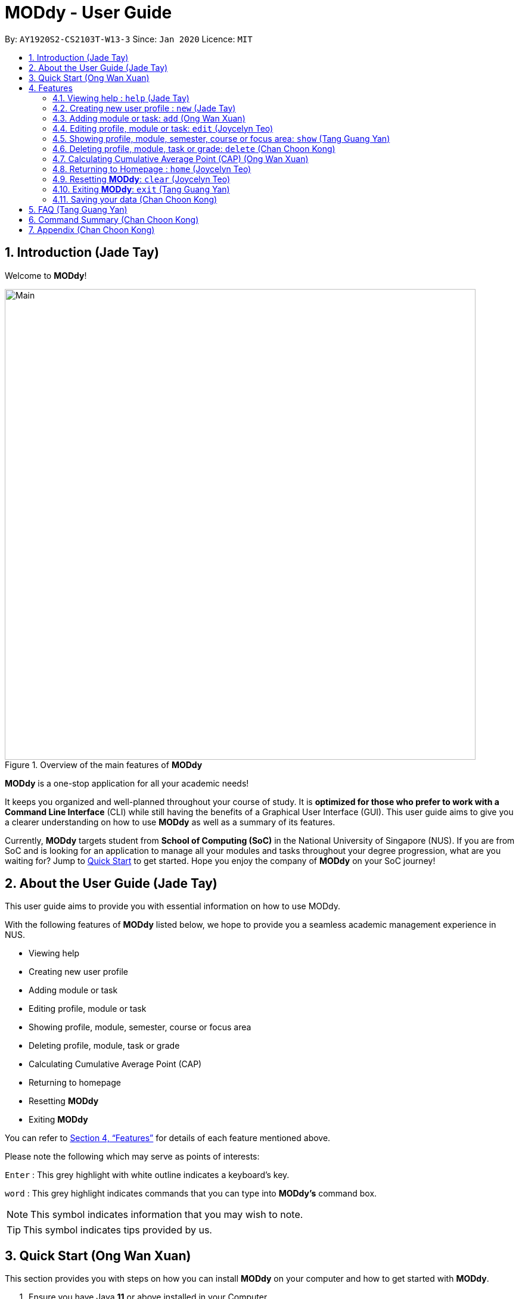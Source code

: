 = MODdy - User Guide
:site-section: UserGuide
:toc:
:toc-title:
:toc-placement: preamble
:sectnums:
:imagesDir: images
:stylesDir: stylesheets
:xrefstyle: full
:experimental:
ifdef::env-github[]
:tip-caption: :bulb:
:note-caption: :information_source:
endif::[]
:repoURL: https://github.com/AY1920S2-CS2103T-W13-3/main

By: `AY1920S2-CS2103T-W13-3`      Since: `Jan 2020`      Licence: `MIT`

// tag::introduction[]
== Introduction (Jade Tay)

Welcome to *MODdy*!

.Overview of the main features of *MODdy*
image::Main.png[width="790"]

*MODdy* is a one-stop application for all your academic needs!

It keeps you organized and well-planned throughout your course of study.
It is *optimized for those who prefer to work with a Command Line Interface* (CLI) while still having the benefits of a Graphical User Interface (GUI).
This user guide aims to give you a clearer understanding on how to use *MODdy* as well as a summary of its features.

Currently, *MODdy* targets student from *School of Computing (SoC)* in the National University of Singapore (NUS).
If you are from SoC and is looking for an application to manage all your modules and tasks throughout your degree progression, what are you waiting for?
Jump to <<Quick Start, Quick Start>> to get started. Hope you enjoy the company of *MODdy* on your SoC journey!
// end::introduction[]

// tag::about[]
== About the User Guide (Jade Tay)
This user guide aims to provide you with essential information on how to use MODdy.

With the following features of *MODdy* listed below, we hope to provide you a seamless academic management experience in NUS.

- Viewing help
- Creating new user profile
- Adding module or task
- Editing profile, module or task
- Showing profile, module, semester, course or focus area
- Deleting profile, module, task or grade
- Calculating Cumulative Average Point (CAP)
- Returning to homepage
- Resetting *MODdy*
- Exiting *MODdy*

You can refer to <<Features>> for details of each feature mentioned above.

Please note the following which may serve as points of interests:

kbd:[Enter] : This grey highlight with white outline indicates a keyboard's key.

`word` : This grey highlight indicates commands that you can type into *MODdy's* command box.

NOTE: This symbol indicates information that you may wish to note.

TIP: This symbol indicates tips provided by us.
// end::about[]

// tag::quickstart[]
== Quick Start (Ong Wan Xuan)

This section provides you with steps on how you can install *MODdy* on your computer and how to get started with *MODdy*.

.  Ensure you have Java *11* or above installed in your Computer.
.  Download the latest *MODdy.jar* link:{repoURL}/releases[here].
.  Copy the file to the folder you want to use as the home folder for your personalised *MODdy*.
.  Double-click the file to start the app. The GUI, as shown in Figure 2 below, should appear in a few seconds.
+
.Homepage of *MODdy*
image::QuickStart.png[width="790"]
+
.  Type the command in the command box as shown in Figure 2 and press kbd:[Enter] to execute it. +
e.g. typing *`help`* and pressing kbd:[Enter] will open the help window.
. Create your own profile by entering your details in the command box using these parameters: `new n/name c/course y/year.semester`.
.  Some other example commands you can try:

* **`add`**`m/CS1231 y/1.1` : Adds CS1231 into your list of modules under year 1 semester 1.
* **`delete`**`n/name` : Deletes your entire profile and its data.
* *`exit`* : Closes the GUI and exits *MODdy*.

.  Refer to <<Features>> for details of each command.
// end::quickstart[]

[[Features]]
== Features
The following 11 sections provides you a deeper understanding on how to use the features you can perform in *MODdy* and how the features work.

====
*Command Format*

* Alphabets preceding the `/` sign are the prefix tags you need to provide.
* Words succeeding the `/` sign are the parameters supplied by you, e.g. in `add m/moduleCode`, `moduleCode` is a parameter given by you.
* Parameters can be entered in any format and are case-insensitive, unless stated otherwise.
* Items in square brackets are optional e.g `m/moduleCode [g/grade]` can be used as `m/CS2103 g/A+` or as `m/CS2103`.
====

// tag::help[]
[[Help]]
=== Viewing help : `help` (Jade Tay)

If you are unsure about the commands and want to seek help, this command opens up a pop-up help window where there are examples for basic command formats.
For more detailed help, you can visit the link provided in the window, as shown in Figure 3 below. The link directs you to this User Guide where you can get more information on how to use each feature in *MODdy*. +

Format: `help`

.Help window of *MODdy*
image::Help.png[width="790"]
// end::help[]

// tag::new[]
[[New]]
=== Creating new user profile : `new` (Jade Tay)

If you want to get started on using *MODdy*, you will have to create a new profile. By using this command, it creates a profile for you as shown in the figure below. You will have to provide your details as parameters.

Format: `new n/name c/course y/year.semester [f/focusArea]`

****
* `c/course` and `f/focusArea` is case-insensitive but has to be its *full name*. If you are unsure of what is allowed, you can refer to the <<Appendix, Appendix>> for the list of courses and focus areas supported by *MODdy*.
* If you have yet to decide on a focus area, you can choose to add it to your profile later using the edit feature mentioned in <<Edit, Section 4.4>>. Other profile fields can be changed using the edit feature as well.
* `y/year.semester` must be entered as an integer. You should only enter the year and semester that you are *currently* in. If you are now a Year 2 Semester 1 student, enter `y/2.1`.
* You can only have one profile! If you wish to create a new profile, you can remove it with the delete feature mentioned in <<Delete, Section 4.6>>.
****

Example: `new n/John c/Computer Science y/2.2` creates a new profile with the name "John", currently majoring in "Computer Science" and is a Year 2 Semester 2 student, as shown in Figure 4 below.

.New profile created is displayed in the Profile Panel
image::New.png[width="790"]

TIP: `new n/John c/Computer Science y/2.2 f/Software Engineering` +
If you know your focus area, using this command will add focus area "Software Engineering" to your new profile alongside other details.
// end::new[]


// tag::add[]
[[Add]]
=== Adding module or task: `add` (Ong Wan Xuan)

If you want to add modules to each of your semesters or add tasks to each of your modules in the current semester, this command is the right one for you!

There are *two* ways you can use the `add` command: +

==== Adding a module to *MODdy* +
Format: `add m/moduleCode y/year.semester [g/grade]` +

TIP: You can add multiple modules at the same time but only to the *same* year and semester. +
To add multiple modules, just append the `m/moduleCode` tags right after another, e.g. `add m/CS1231 m/IS1130 m/MA1521 y/1.1`.

NOTE: However, you cannot add grades when adding multiple modules.

****
* `y/year.semester` must be entered as an integer. You should enter the year and semester that you *took the module* in. If you took the module in Year 2 Semester 1, enter `y/2.1`.
* As you have already specified the current semester you are currently in when creating your profile, *MODdy* will indicate modules added to prior semesters, current semester and future semesters as *"COMPLETED"*, *"IN_PROGRESS"* and *"PLANNING"* respectively.
* `g/grade` is optional. If you have yet to obtain a grade for the module, don't worry, you can always add it to the module later using the edit feature mentioned in <<Edit, Section 4.4>>.
****

Example: `add m/CS2103T y/2.2` adds CS2103T to Year 2 Semester 2, as shown in Figure 5 below.

.CS2103T is added as a module under Year 2 Semester 2
image::AddModule.png[width="790"]

TIP: `add m/CS2105 y/2.1 g/A+` +
You can add CS2105 with its resulting grade, A+, concurrently to the list of modules under Year 2 Semester 1.

****
*Checking of Prerequisites:* +
If you have not met the prerequisites of a module, you will receive a warning message as shown in Figure 6 below. You can ignore the message if you have already taken the preclusion of that prerequisite module.
****

.Warning message shown when adding CS2030 to Year 1 Semester 1
image::PreReq.png[width="790"]


==== Adding a task with a deadline to a module in *MODdy* +
Format: `add m/moduleCode t/task [d/deadline]` +

TIP: You can add multiple tasks at once but only to the *same module*, e.g. `add m/CS1231 t/tutorial d/2020-04-20 18:00 t/assignment d/2020-04-25 23:59`. +

NOTE: However, for multiple tasks, as long as one task has a deadline, all `t/task` tags have to be appended with `d/deadline` tags. +
For the tasks with no deadlines, the tag can just be `d/`, e.g. `add m/IS1103 t/project d/2020-05-01 23:59 t/reflection d/`.

****
* You can only add a task to the module if the module has been added to your current semester in *MODdy* previously.
* `d/deadline` must be entered in the format `d/YYYY-MM-DD HH:mm`, e.g. `d/2020-03-31 23:59`.
* `d/deadline` is optional if you are only adding one task and your task has no deadline. If your task has a `Date` due but no `Time` due, just enter `d/YYYY-MM-DD` and we will set the `Time` to default (23:59).
* You can delete a completed task using the delete feature mentioned in <<Delete, Section 4.6>>.
****

Example: `add m/CS2105 t/Assignment d/2020-04-20 23:59` adds a task named "Presentation"
with the deadline "20 April 2020 23:59" to the already-existing module CS2105, as shown in Figure 7 below.

.CS2105 task is added into and displayed on the Deadline Panel
image::DeadlinePanel.png[width="790"]


NOTE: Dates are highlighted and sorted according to the number of days remaining as shown in Figure 7 above. +
Red: 0 - 5 days +
Orange: 6 - 10 days +
Green: ≥ 11 days
// end::add[]

// tag::edit[]
[[Edit]]
=== Editing profile, module or task: `edit` (Joycelyn Teo)

If you want to edit any of the attributes you have previously added to *MODdy*, you can do so by using the `edit` command to edit your profile, module details or deadline tasks.
You don't have to worry about adding any wrong information as you can edit them at any time! +

There are *three* ways you can use the `edit` command: +

==== Editing your profile +
Format: `edit [n/name] [c/course] [y/year.semester] [f/focusArea]` +

****
* Fields in brackets [] are optional, but at least one of these fields should be present to be edited.
* If you did not specify your focus area when you created your profile, `edit f/focusArea` adds the focus area to your profile.
* If you've moved on to a new semester, `edit y/year.semester` changes your current semester in your MODdy profile for you.
* If you edit just your course, your focus area will revert back to UNDECIDED.
****

Example: `edit n/Brad c/Information Systems` edits your profile name to "Brad" and your course to "Information Systems",
as shown in Figure 8 below.

.Profile Panel is updated with new details
image::EditProfile.png[width="790"]


TIP: `edit n/Brad c/Information Systems f/Electronic Commerce` +
Alongside your name and course, you can edit your focus area to match your current course using this command.

==== Editing a module's details in *MODdy* +
Format: `edit m/moduleCode [y/year.semester] [g/grade]`

****
* Fields in brackets [] are optional, but at least one of these fields should be present to be edited.
* You are allowed to add a grade to a module you are planning to take in future, if you wish to predict your Cumulative Average Point (CAP). You can delete grades anytime using the `delete` command.
****

Example: `edit m/CS2103T g/A+` edits your grade of the module CS2103T to A+, as shown in Figure 9 below.

.Module detail of CS2103T edited
image::EditModule.png[width="790"]

TIP: `edit m/CS2103T y/2.1 g/A+` +
You can edit the grade of module CS2103T to A+ and change the semester module is taken in to Year 2 Semester 1 concurrently.

NOTE: If you edit a module in your current semester to another semester, all tasks associated to this module will be removed
from the deadline panel. To bring it back, edit the module's semester back to your current semester.

==== Editing a task's description or deadline +
Format: `edit m/moduleCode t/task [nt/newTask] [d/deadline]`

****
* Fields in brackets [] are optional, but at least one of these fields should be present to be edited.
* `t/task` represents the description of the existing task you want to edit.
* `nt/newTask` represents the new description of the existing task.
* `d/deadline` represents to new deadline of the existing task.
****

Example: `edit m/CS2103T t/tP Submission nt/UG and DG Submission` edits an existing CS2103T task "tP Submission" to new task name "UG and DG Submission", as shown in Figure 10 below.

.Deadline for CS2103T is edited from "tP Submission" to "UG and DG Submission"
image::EditDeadline.png[width="790"]

TIP: `edit m/CS2105 t/Assignment d/2020-12-12 12:00` +
You can use this command to edit the deadline of Assignment, under module CS2105, to 12 December 2020 12:00.
// end::edit[]

// tag::show[]
[[Show]]
=== Showing profile, module, semester, course or focus area: `show` (Tang Guang Yan)

Not all information can be seen at once. To see this information you have added previously, use the `show` command to switch your current *MODdy* display. +

There are *five* ways you can use the `show` command:

==== Showing your profile +
Format: `show n/name`

Example: `shown n/Brad` shows the profile overview of user "Brad", as shown in Figure 11 below.

.Profile overview of "Brad" is shown in the Overview Panel
image::ShowProfile.png[width="790"]

NOTE: All the modules under every semester, their grades, as well as your current CAP will be displayed.

==== Showing details of a module +
Format: `show m/moduleCode`

Example: `show m/CS2103T` show all the module details of CS2103T, as shown in Figure 12 below.

.Details of the module CS2103T shown in the Main Panel
image::ShowModule.png[width="790"]

NOTE: The module name, prerequisites, modular credits, description and semesters the module is offered in will be displayed.

NOTE: If you request for MODdy to show multiple information at one time, such as course information on Computer Science and module information on CS1101S, using the command `show c/Computer Science m/1101s`, no objects will be displayed. +
MODdy will remind you that you can only display one object at a time.

==== Showing modules in the specified semester +
Format: `show y/year.semester`

Example: `show y/1.1` shows all modules taken in Year 1 Semester 1, as shown in Figure 13 below. If grades for these modules
are available, it will be displayed as well.

.Modules added to Year 1 Semester 1 are shown in Main Panel
image::ShowSemester.png[width="790"]

[[showCourse]]
==== Showing the course's requirements +
Format: `show c/course`

Example: `show c/Computer Science` shows the Course Requirement and Focus Area of "Computer Science", as shown in Figure 14 below.

.Course requirement and focus areas of Computer Science are shown in the Main Panel
image::ShowCourse.png[width="790"]

NOTE: You need to enter the course name in full!

==== Showing modules under the specified focus area +
Format: `show f/focusArea`

Example: `show f/Software Engineering` shows the Primaries and Electives of focus area "Software Engineering",
as shown in Figure 15 below.

.Modules under Software Engineering, which is a focus area of Computer Science, are shown in the Main Panel
image::ShowFocusArea.png[width="790"]

TIP: You can retrieve the list of focus areas under a course using the <<showCourse, `show c/course`>> command. This list can also be found in the <<Appendix, Appendix>> of this guide.
// end::show[]

// tag::delete[]
[[Delete]]
=== Deleting profile, module, task or grade: `delete` (Chan Choon Kong)
To remove a profile, module, task or grade from *MODdy*, use the `delete` command.

There are *four* ways you can use the `delete` command:

==== Deleting your profile +
If you wish to remove your profile, you can do so with the command below. The effect of using this command is also shown in the figure below.

Format: `delete n/name`

Example: `delete n/Brad` deletes "Brad" from the profile panel as well as all other data, as shown in Figure 16 below.

.Entire profile deleted from *MODdy*
image::DeleteProfile.png[width="790"]

NOTE: Your profile, including all modules, grades and deadlines under your name, will be deleted from *MODdy*

==== Deleting a module +
If you have decided not to take a module you were planning to take, or to drop a module which you are currently taking, you can delete it with the command below. The effect of using this command is shown in the figure below.

Format: `delete m/moduleCode`

You can also delete multiple modules at the same time. To delete multiple modules, just append the `m/moduleCode` tags one after another, e.g. `delete m/CS1231 m/IS1130 m/MA1521`.

Example: `delete m/CS2103T` deletes CS2103T from Year 2 Semester 2 and also removes all tasks related to CS2103T from the deadline panel, as
shown in Figure 17 below.

.CS2103T and its tasks are deleted from *MODdy*
image::DeleteModule.png[width="790"]

NOTE: The specified module, including all tasks and deadlines of that module, will be deleted from *MODdy*.

==== Deleting a task +
Once you have completed a task, you can delete it using the command below. The effect of using this command is shown in the figure below.

Format: `delete m/moduleCode t/task`

TIP: You can delete multiple tasks at the same time but only from the *same* module. To delete multiple tasks, just append the `t/task` tags one after another, e.g. `delete m/CS1231 t/quiz t/exam`.

Example: `delete m/CS2103T t/Quiz` deletes the task "Quiz" of module CS2103T from the Deadline Panel, as shown in Figure 18 below.

."Quiz" for CS2103T deleted from the Deadline Panel
image::DeleteTask.png[width="790"]

NOTE: The specified task and its deadline will be deleted from the specified module.

==== Deleting a grade +
If you have been using *MODdy* to simulate your grades or you have entered a grade for the wrong module, you can delete the grade using the command below. The effect of using this command is shown in the figure below.

Format: `delete m/moduleCode g/`

Example: `delete m/CS2103T g/` deletes the grade of module CS2103T, as shown in Figure 19 below.

.Grade of CS2103T is deleted
image::DeleteGrade.png[width="790"]

NOTE: Any input after the `g/` tag will be ignored.
// end::delete[]

// tag::cap[]
[[CAPCalculator]]
=== Calculating Cumulative Average Point (CAP) (Ong Wan Xuan)

Tired of calculating your CAP on your own? Fret not! *MODdy* has an in-built CAP calculator feature which automatically updates your CAP when you input
your module grades.

Example: If you are currently in Year 2 Semester 2, and all the modules taken in previous semester with their grade added will result in
your current CAP being calculated. This example is highlighted in Figure 20 below.

.Current CAP is being calculated and reflected in the CAP Panel
image::CAPCalculator.png[width="790"]

TIP: If you want to simulate your future CAP, you can add grades into modules in your future semesters.
// end::cap[]

// tag::home[]
[[Home]]
=== Returning to Homepage : `home` (Joycelyn Teo)

If you want to return to *MODdy*'s Homepage, use this command, as shown in the Figure 21 below.

Format: `home`

.Homepage of *MODdy* shown in Main Panel
image::Home.png[width="790"]

// end::home[]

[[Clear]]
=== Resetting *MODdy*: `clear` (Joycelyn Teo)

Want a new profile? If you want to clear your profile and data from *MODdy*, use this command. It clears all entries from *MODdy*, as shown in the figure below.

Format: `clear`

.All entries from *MODdy* cleared
image::Clear.png[width="790"]


[[Exit]]
=== Exiting *MODdy*: `exit` (Tang Guang Yan)

Done with managing your modules and tasks for the day? If you want to close the GUI and exit *MODdy*, use this command.

Format: `exit`

// tag::save[]
=== Saving your data (Chan Choon Kong)

If your *MODdy* application closes unexpectedly or if your computer suddenly shuts down by itself, do not worry! +
Your *MODdy*'s data is saved in the hard disk automatically after any command that changes the data. There is no need for you to save manually and worry that you will lose any unsaved data.
// end::sav[]

// tag::faq[]
== FAQ (Tang Guang Yan)
This section provides you with some commonly asked questions you might have when using *MODdy*. +
Here are our answers to those questions!

*Q1*: How do I transfer my data to another Computer? +
*A1*: Install the app in the other computer and overwrite the empty data file it creates with the file that contains the data of your previous *MODdy* folder.

*Q2*: Can I have two profiles? +
*A2*: Download and install *MODdy* in two different folders on your computer so that you will have two different data files in separate locations. You can have as many profiles as you want using this method!

*Q3*: How do I prevent others from seeing my grades when using my computer? +
*A3*: We are currently working on an improved version of *MODdy* where there will be log in features to encrypt your data. Do keep a look out for future updates!
// end::faq[]

// tag:summary[]
== Command Summary (Chan Choon Kong)

This section provides you with a summary of the basic commands you can perform in *MODdy*.

* <<Help, *Help*>> :
** `help`
* <<New, *New*>> :
** `new n/name c/course y/year.semester [f/focusArea]` +
e.g. `new n/John c/Computer Science y/2.2`

* <<Add, *Add*>> :
** `add m/moduleCode y/year.semester [g/grade]` +
e.g. `add m/CS2105 y/2.1 g/A+` +

** `add m/moduleCode t/task [d/deadline]` +
e.g. `add m/CS2105 t/Assignment d/2020-03-31 23:59`

* <<Edit, *Edit*>> :
** `edit [n/name] [c/course] [y/year.semester] [f/focusArea]` +
e.g. `edit n/Brad c/Computer Science s/Software Engineering` +

** `edit m/moduleCode [y/year.semester] [g/grade]` +
e.g. `edit m/CS2103 g/A+` +

** `edit m/moduleCode t/task [nt/newTask] [d/deadline]` +
e.g. `edit m/CS2105 t/Assignment nt/Project`


* <<Show, *Show*>> :
** `show [y/year.semester] [c/course] [f/focusArea] [m/moduleCode]` +
e.g. `show y/4`, `show c/information systems`, `show f/electronic commerce`, `show m/CS3230`

* <<Delete, *Delete*>> :
** `delete n/name` +
e.g. `delete n/Brad` +

** `delete m/moduleCode [t/task] [g/]` +
e.g. `delete m/CS2107`, `delete m/CS2103 t/Project Submission`, `delete m/CS2105 g/` +

* <<Home, *Home*>> :
** `home`

* <<Clear, *Clear*>> :
** `clear`

* <<Exit, *Exit*>> :
** `exit`
// end::summary[]

// tag::appendix[]
== Appendix (Chan Choon Kong)

. List of courses and focus areas (if applicable) currently supported by *MODdy*

.. Business Analytics
... Financial Analytics
... Marketing Analytics

.. Computer Engineering
... Communications and Networking
... Embedded Computing
... Intelligent Systems
... Interactive Digital Media
... Large-Scale Computing
... System-On-A-Chip Design

.. Computer Science
... Algorithms and Theory
... Artificial Intelligence
... Computer Graphics and Games
... Computer Security
... Database Systems
... Multimedia Information Retrieval
... Networking and Distributed Systems
... Parallel Computing
... Programming Languages
... Software Engineering

.. Information Security

.. Information Systems
... Digital Innovation
... Electronic Commerce
... Financial Technology

// end::appendix[]
